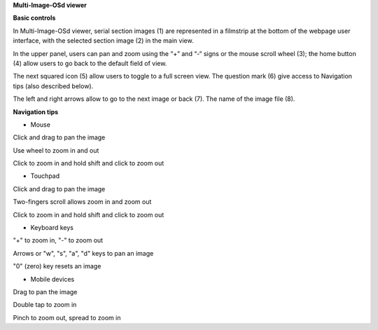 **Multi-Image-OSd viewer**

**Basic controls**

.. image:: vertopal_1621aadde82348db9f1e3d1cbe6214f5/media/image2.png
   :alt: Z:\MAJAP\QUINT_manuals\MOSd_intro.png
   :width: 6.3in
   :height: 2.95773in

In Multi-Image-OSd viewer, serial section images (1) are represented in
a filmstrip at the bottom of the webpage user interface, with the
selected section image (2) in the main view.

In the upper panel, users can pan and zoom using the “+” and “-“ signs
or the mouse scroll wheel (3); the home button (4) allow users to go
back to the default field of view.

The next squared icon (5) allow users to toggle to a full screen view. The
question mark (6) give access to Navigation tips (also described below).

The left and right arrows allow to go to the next image or back (7). The
name of the image file (8).

**Navigation tips**

-  Mouse

Click and drag to pan the image

Use wheel to zoom in and out

Click to zoom in and hold shift and click to zoom out

-  Touchpad

Click and drag to pan the image

Two-fingers scroll allows zoom in and zoom out

Click to zoom in and hold shift and click to zoom out

-  Keyboard keys

"+" to zoom in, "-" to zoom out

Arrows or "w", "s", "a", "d" keys to pan an image

"0" (zero) key resets an image

-  Mobile devices

Drag to pan the image

Double tap to zoom in

Pinch to zoom out, spread to zoom in


